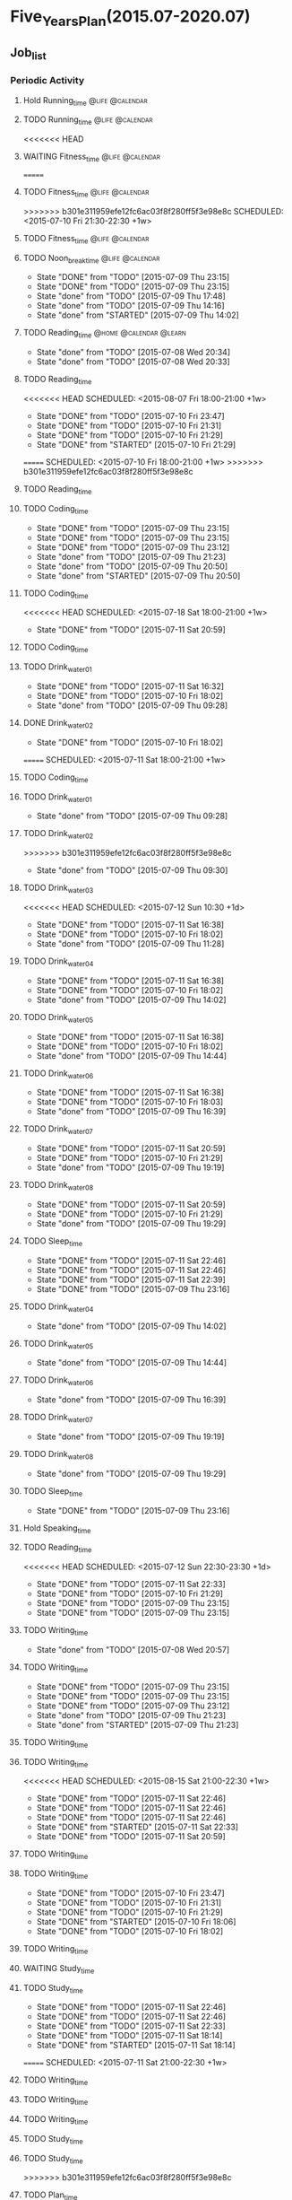 #+TAGS: @home @office @calendar @Trash @memo @life @work @summary @blog @c++ @python @arithmetic @redis @mongodb @mysql @c @java @scala @hadoop @R @spark @machine_learning @octopress @learn

* Five_Years_Plan(2015.07-2020.07)
** Job_list 
*** Periodic Activity
**** Hold Running_time                                                          :@life:@calendar:
    SCHEDULED: <2015-07-09 Thu 06:00-07:00 +1w>
**** TODO Running_time                                                          :@life:@calendar:
     SCHEDULED: <2015-07-13 Mon 06:00-07:00 +1w>
<<<<<<< HEAD
**** WAITING Fitness_time                                                       :@life:@calendar:
=======
**** TODO Fitness_time                                                          :@life:@calendar:
>>>>>>> b301e311959efe12fc6ac03f8f280ff5f3e98e8c
    SCHEDULED: <2015-07-10 Fri 21:30-22:30 +1w>
**** TODO Fitness_time                                                          :@life:@calendar:
    SCHEDULED: <2015-07-13 Mon 21:30-22:30 +1w>
**** TODO Noon_break_time                                                       :@life:@calendar:
     SCHEDULED: <2015-07-14 Tue 12:00-14:00 +1d>
     - State "DONE"       from "TODO"       [2015-07-09 Thu 23:15]
     - State "DONE"       from "TODO"       [2015-07-09 Thu 23:15]
     - State "done"       from "TODO"       [2015-07-09 Thu 17:48]
     - State "done"       from "TODO"       [2015-07-09 Thu 14:16]
     - State "done"       from "STARTED"    [2015-07-09 Thu 14:02]
    :LOGBOOK:
    CLOCK: [2015-07-09 Thu 13:32]--[2015-07-09 Thu 14:02] =>  0:30
    :END:
     :PROPERTIES:
     :LAST_REPEAT: [2015-07-09 Thu 23:15]
     :END:
**** TODO Reading_time                                                          :@home:@calendar:@learn:
     SCHEDULED: <2015-07-22 Wed 18:00-21:00 +1w>
     - State "done"       from "TODO"       [2015-07-08 Wed 20:34]
     - State "done"       from "TODO"       [2015-07-08 Wed 20:33]
     :LOGBOOK:
     CLOCK: [2015-07-08 Wed 19:11]--[2015-07-08 Wed 20:32] =>  1:21
     :END:
     :PROPERTIES:
     :LAST_REPEAT: [2015-07-08 Wed 20:34]
     :END:
**** TODO Reading_time
<<<<<<< HEAD
     SCHEDULED: <2015-08-07 Fri 18:00-21:00 +1w>
     - State "DONE"       from "TODO"       [2015-07-10 Fri 23:47]
     - State "DONE"       from "TODO"       [2015-07-10 Fri 21:31]
     - State "DONE"       from "TODO"       [2015-07-10 Fri 21:29]
     - State "DONE"       from "STARTED"    [2015-07-10 Fri 21:29]
     :LOGBOOK:
     CLOCK: [2015-07-10 Fri 18:07]--[2015-07-10 Fri 21:29] =>  3:22
     :END:
     :PROPERTIES:
     :LAST_REPEAT: [2015-07-10 Fri 23:47]
     :END:
=======
     SCHEDULED: <2015-07-10 Fri 18:00-21:00 +1w>
>>>>>>> b301e311959efe12fc6ac03f8f280ff5f3e98e8c
**** TODO Reading_time
     SCHEDULED: <2015-07-13 Mon 18:00-21:00 +1w>
**** TODO Coding_time
     SCHEDULED: <2015-08-20 Thu 18:00-21:00 +1w>
     - State "DONE"       from "TODO"       [2015-07-09 Thu 23:15]
     - State "DONE"       from "TODO"       [2015-07-09 Thu 23:15]
     - State "DONE"       from "TODO"       [2015-07-09 Thu 23:12]
     - State "done"       from "TODO"       [2015-07-09 Thu 21:23]
     - State "done"       from "TODO"       [2015-07-09 Thu 20:50]
     - State "done"       from "STARTED"    [2015-07-09 Thu 20:50]
     :LOGBOOK:
     CLOCK: [2015-07-09 Thu 18:07]--[2015-07-09 Thu 20:50] =>  2:43
     :END:
     :PROPERTIES:
     :LAST_REPEAT: [2015-07-09 Thu 23:15]
     :END:
**** TODO Coding_time
<<<<<<< HEAD
     SCHEDULED: <2015-07-18 Sat 18:00-21:00 +1w>
     - State "DONE"       from "TODO"       [2015-07-11 Sat 20:59]
     :PROPERTIES:
     :LAST_REPEAT: [2015-07-11 Sat 20:59]
     :END:
**** TODO Coding_time
     SCHEDULED: <2015-07-14 Tue 18:00-21:00 +1w>
**** TODO Drink_water_01
     SCHEDULED: <2015-07-12 Sun 06:30 +1d>
     - State "DONE"       from "TODO"       [2015-07-11 Sat 16:32]
     - State "DONE"       from "TODO"       [2015-07-10 Fri 18:02]
     - State "done"       from "TODO"       [2015-07-09 Thu 09:28]
     :PROPERTIES:
     :LAST_REPEAT: [2015-07-11 Sat 16:32]
     :END:
**** DONE Drink_water_02
     CLOSED: [2015-07-10 Fri 18:02] SCHEDULED: <2015-07-10 Fri 08:30>
     - State "DONE"       from "TODO"       [2015-07-10 Fri 18:02]
=======
     SCHEDULED: <2015-07-11 Sat 18:00-21:00 +1w>
**** TODO Coding_time
     SCHEDULED: <2015-07-14 Tue 18:00-21:00 +1w>
**** TODO Drink_water_01
     SCHEDULED: <2015-07-10 Fri 06:30 +1d>
     - State "done"       from "TODO"       [2015-07-09 Thu 09:28]
     :PROPERTIES:
     :LAST_REPEAT: [2015-07-09 Thu 09:28]
     :END:
**** TODO Drink_water_02
     SCHEDULED: <2015-07-10 Fri 08:30>
>>>>>>> b301e311959efe12fc6ac03f8f280ff5f3e98e8c
     - State "done"       from "TODO"       [2015-07-09 Thu 09:30]
     :PROPERTIES:
     :LAST_REPEAT: [2015-07-09 Thu 09:30]
     :END:
**** TODO Drink_water_03
<<<<<<< HEAD
     SCHEDULED: <2015-07-12 Sun 10:30 +1d>
     - State "DONE"       from "TODO"       [2015-07-11 Sat 16:38]
     - State "DONE"       from "TODO"       [2015-07-10 Fri 18:02]
     - State "done"       from "TODO"       [2015-07-09 Thu 11:28]
     :PROPERTIES:
     :LAST_REPEAT: [2015-07-11 Sat 16:38]
     :END:
**** TODO Drink_water_04
     SCHEDULED: <2015-07-12 Sun 12:30 +1d>
     - State "DONE"       from "TODO"       [2015-07-11 Sat 16:38]
     - State "DONE"       from "TODO"       [2015-07-10 Fri 18:02]
     - State "done"       from "TODO"       [2015-07-09 Thu 14:02]
     :PROPERTIES:
     :LAST_REPEAT: [2015-07-11 Sat 16:38]
     :END:
**** TODO Drink_water_05
     SCHEDULED: <2015-07-12 Sun 14:30 +1d>
     - State "DONE"       from "TODO"       [2015-07-11 Sat 16:38]
     - State "DONE"       from "TODO"       [2015-07-10 Fri 18:02]
     - State "done"       from "TODO"       [2015-07-09 Thu 14:44]
     :PROPERTIES:
     :LAST_REPEAT: [2015-07-11 Sat 16:38]
     :END:
**** TODO Drink_water_06
     SCHEDULED: <2015-07-12 Sun 16:30 +1d>
     - State "DONE"       from "TODO"       [2015-07-11 Sat 16:38]
     - State "DONE"       from "TODO"       [2015-07-10 Fri 18:03]
     - State "done"       from "TODO"       [2015-07-09 Thu 16:39]
     :PROPERTIES:
     :LAST_REPEAT: [2015-07-11 Sat 16:38]
     :END:
**** TODO Drink_water_07
     SCHEDULED: <2015-07-12 Sun 18:30 +1d>
     - State "DONE"       from "TODO"       [2015-07-11 Sat 20:59]
     - State "DONE"       from "TODO"       [2015-07-10 Fri 21:29]
     - State "done"       from "TODO"       [2015-07-09 Thu 19:19]
     :PROPERTIES:
     :LAST_REPEAT: [2015-07-11 Sat 20:59]
     :END:
**** TODO Drink_water_08
     SCHEDULED: <2015-07-12 Sun 19:30 +1d>
     - State "DONE"       from "TODO"       [2015-07-11 Sat 20:59]
     - State "DONE"       from "TODO"       [2015-07-10 Fri 21:29]
     - State "done"       from "TODO"       [2015-07-09 Thu 19:29]
     :PROPERTIES:
     :LAST_REPEAT: [2015-07-11 Sat 20:59]
     :END:
**** TODO Sleep_time
     SCHEDULED: <2015-07-12 Sun 23:30-05:00 +1d>
     - State "DONE"       from "TODO"       [2015-07-11 Sat 22:46]
     - State "DONE"       from "TODO"       [2015-07-11 Sat 22:46]
     - State "DONE"       from "TODO"       [2015-07-11 Sat 22:39]
     - State "DONE"       from "TODO"       [2015-07-09 Thu 23:16]
     :PROPERTIES:
     :LAST_REPEAT: [2015-07-11 Sat 22:46]
=======
     SCHEDULED: <2015-07-10 Fri 10:30 +1d>
     - State "done"       from "TODO"       [2015-07-09 Thu 11:28]
     :PROPERTIES:
     :LAST_REPEAT: [2015-07-09 Thu 11:28]
     :END:
**** TODO Drink_water_04
     SCHEDULED: <2015-07-10 Fri 12:30 +1d>
     - State "done"       from "TODO"       [2015-07-09 Thu 14:02]
     :PROPERTIES:
     :LAST_REPEAT: [2015-07-09 Thu 14:02]
     :END:
**** TODO Drink_water_05
     SCHEDULED: <2015-07-10 Fri 14:30 +1d>
     - State "done"       from "TODO"       [2015-07-09 Thu 14:44]
     :PROPERTIES:
     :LAST_REPEAT: [2015-07-09 Thu 14:44]
     :END:
**** TODO Drink_water_06
     SCHEDULED: <2015-07-10 Fri 16:30 +1d>
     - State "done"       from "TODO"       [2015-07-09 Thu 16:39]
     :PROPERTIES:
     :LAST_REPEAT: [2015-07-09 Thu 16:39]
     :END:
**** TODO Drink_water_07
     SCHEDULED: <2015-07-10 Fri 18:30 +1d>
     - State "done"       from "TODO"       [2015-07-09 Thu 19:19]
     :PROPERTIES:
     :LAST_REPEAT: [2015-07-09 Thu 19:19]
     :END:
**** TODO Drink_water_08
     SCHEDULED: <2015-07-10 Fri 19:30 +1d>
     - State "done"       from "TODO"       [2015-07-09 Thu 19:29]
     :PROPERTIES:
     :LAST_REPEAT: [2015-07-09 Thu 19:29]
     :END:
**** TODO Sleep_time
     SCHEDULED: <2015-07-09 Thu 23:30-05:00 +1d>
     - State "DONE"       from "TODO"       [2015-07-09 Thu 23:16]
     :PROPERTIES:
     :LAST_REPEAT: [2015-07-09 Thu 23:16]
>>>>>>> b301e311959efe12fc6ac03f8f280ff5f3e98e8c
     :END:
**** Hold Speaking_time
     SCHEDULED: <2015-07-09 Thu 05:00-06:00 +1d>
**** TODO Reading_time
<<<<<<< HEAD
     SCHEDULED: <2015-07-12 Sun 22:30-23:30 +1d>
     - State "DONE"       from "TODO"       [2015-07-11 Sat 22:33]
     - State "DONE"       from "TODO"       [2015-07-10 Fri 21:29]
     - State "DONE"       from "TODO"       [2015-07-09 Thu 23:15]
     - State "DONE"       from "TODO"       [2015-07-09 Thu 23:15]
     :PROPERTIES:
     :LAST_REPEAT: [2015-07-11 Sat 22:33]
=======
     SCHEDULED: <2015-07-10 Fri 22:30-23:30 +1d>
     - State "DONE"       from "TODO"       [2015-07-09 Thu 23:15]
     - State "DONE"       from "TODO"       [2015-07-09 Thu 23:15]
     :PROPERTIES:
     :LAST_REPEAT: [2015-07-09 Thu 23:15]
>>>>>>> b301e311959efe12fc6ac03f8f280ff5f3e98e8c
     :END:
**** TODO Writing_time
     SCHEDULED: <2015-07-15 Wed 21:00-22:30 +1w>
     - State "done"       from "TODO"       [2015-07-08 Wed 20:57]
     :PROPERTIES:
     :LAST_REPEAT: [2015-07-08 Wed 20:57]
     :END:
**** TODO Writing_time
     SCHEDULED: <2015-08-13 Thu 21:00-22:30 +1w>
     - State "DONE"       from "TODO"       [2015-07-09 Thu 23:15]
     - State "DONE"       from "TODO"       [2015-07-09 Thu 23:15]
     - State "DONE"       from "TODO"       [2015-07-09 Thu 23:12]
     - State "done"       from "TODO"       [2015-07-09 Thu 21:23]
     - State "done"       from "STARTED"    [2015-07-09 Thu 21:23]
     :LOGBOOK:
     CLOCK: [2015-07-09 Thu 20:57]--[2015-07-09 Thu 21:23] =>  0:26
     :END:
     :PROPERTIES:
     :LAST_REPEAT: [2015-07-09 Thu 23:15]
     :END:
**** TODO Writing_time
     SCHEDULED: <2015-07-14 Tue 21:00-22:30 +1w>
**** TODO Writing_time
<<<<<<< HEAD
     SCHEDULED: <2015-08-15 Sat 21:00-22:30 +1w>
     - State "DONE"       from "TODO"       [2015-07-11 Sat 22:46]
     - State "DONE"       from "TODO"       [2015-07-11 Sat 22:46]
     - State "DONE"       from "TODO"       [2015-07-11 Sat 22:46]
     - State "DONE"       from "STARTED"    [2015-07-11 Sat 22:33]
     :LOGBOOK:
     CLOCK: [2015-07-11 Sat 21:04]--[2015-07-11 Sat 22:32] =>  1:28
     :END:
     - State "DONE"       from "TODO"       [2015-07-11 Sat 20:59]
     :PROPERTIES:
     :LAST_REPEAT: [2015-07-11 Sat 22:46]
     :END:
**** TODO Writing_time
     SCHEDULED: <2015-07-12 Sun 21:00-22:30 +1w>
**** TODO Writing_time
     SCHEDULED: <2015-08-14 Fri 16:00-17:30 +1w>
     - State "DONE"       from "TODO"       [2015-07-10 Fri 23:47]
     - State "DONE"       from "TODO"       [2015-07-10 Fri 21:31]
     - State "DONE"       from "TODO"       [2015-07-10 Fri 21:29]
     - State "DONE"       from "STARTED"    [2015-07-10 Fri 18:06]
     :LOGBOOK:
     CLOCK: [2015-07-10 Fri 16:00]--[2015-07-10 Fri 18:00] =>  2:00
     :END:
     - State "DONE"       from "TODO"       [2015-07-10 Fri 18:02]
     :PROPERTIES:
     :LAST_REPEAT: [2015-07-10 Fri 23:47]
     :END:
**** TODO Writing_time
     SCHEDULED: <2015-07-13 Mon 16:00-17:30 +1w>
**** WAITING Study_time
     SCHEDULED: <2015-07-11 Sat 8:00-12:00 +1w>
**** TODO Study_time
     SCHEDULED: <2015-08-15 Sat 14:00-17:30 +1w>
     - State "DONE"       from "TODO"       [2015-07-11 Sat 22:46]
     - State "DONE"       from "TODO"       [2015-07-11 Sat 22:46]
     - State "DONE"       from "TODO"       [2015-07-11 Sat 22:33]
     - State "DONE"       from "TODO"       [2015-07-11 Sat 18:14]
     - State "DONE"       from "STARTED"    [2015-07-11 Sat 18:14]
     :LOGBOOK:
     CLOCK: [2015-07-11 Sat 16:33]--[2015-07-11 Sat 18:14] =>  1:41
     :END:
     :PROPERTIES:
     :LAST_REPEAT: [2015-07-11 Sat 22:46]
     :END:
=======
     SCHEDULED: <2015-07-11 Sat 21:00-22:30 +1w>
**** TODO Writing_time
     SCHEDULED: <2015-07-12 Sun 21:00-22:30 +1w>
**** TODO Writing_time
     SCHEDULED: <2015-07-10 Fri 16:00-17:30 +1w>
**** TODO Writing_time
     SCHEDULED: <2015-07-13 Mon 16:00-17:30 +1w>
**** TODO Study_time
     SCHEDULED: <2015-07-11 Sat 8:00-12:00 +1w>
**** TODO Study_time
     SCHEDULED: <2015-07-11 Sat 14:00-17:30 +1w>
>>>>>>> b301e311959efe12fc6ac03f8f280ff5f3e98e8c
**** TODO Plan_time
     SCHEDULED: <2015-07-12 Sun 8:00-12:00 +2w>
**** TODO Plan_time
     SCHEDULED: <2015-07-19 Sun 14:00-17:30 +2w>
**** TODO Clean up the room
     SCHEDULED: <2015-07-12 Sun 14:00-17:30 +2w>
**** TODO Clean up the room
     SCHEDULED: <2015-07-19 Sun 8:00-12:00 +2w>
**** TODO Review_time
     SCHEDULED: <2015-07-12 Sun 19:30-20:30 +1w>
*** Projects 
**** Back_end development engineer
<<<<<<< HEAD
***** WAITING python flask
=======
***** STARTED python flask
>>>>>>> b301e311959efe12fc6ac03f8f280ff5f3e98e8c
      DEADLINE: <2015-07-10 Fri>
      - State "STARTED"    from "done"       [2015-07-09 Thu 11:31]
      - State "done"       from "STARTED"    [2015-07-09 Thu 11:30]
      :LOGBOOK:
      CLOCK: [2015-07-09 Thu 14:17]--[2015-07-09 Thu 16:32] =>  2:15
      CLOCK: [2015-07-09 Thu 09:32]--[2015-07-09 Thu 11:45] =>  2:13
      :END:
***** STARTED Mysql
      DEADLINE: <2015-07-14 Tue>
      :LOGBOOK:
      :END:
***** Sql Alchemy 
      DEADLINE: <2015-07-17 Fri>
***** Mongodb
      DEADLINE: <2015-07-21 Tue>
***** Pymongo
      DEADLINE: <2015-07-23 Thu>
***** Redis
      DEADLINE: <2015-07-27 Mon>
***** Redis-py
      DEADLINE: <2015-07-29 Wed>
**** Technology_book_list
***** <Programming in C>[0%]
<<<<<<< HEAD
  - [-] Theory Note[26%]
=======
  - [-] Theory Note[21%]
>>>>>>> b301e311959efe12fc6ac03f8f280ff5f3e98e8c
    - [X] Chapter One
    - [X] Chapter Two
    - [X] Chapter Three
	- [X] Chapter Four
<<<<<<< HEAD
	- [X] Chapter Five
=======
	- [ ] Chapter Five
>>>>>>> b301e311959efe12fc6ac03f8f280ff5f3e98e8c
	- [ ] Chapter Six
	- [ ] Chapter Seven
	- [ ] Chapter Eight
	- [ ] Chapter Nine
	- [ ] Chapter Ten
	- [ ] Chapter Eleven
	- [ ] Chapter Twelve
	- [ ] Chapter Thirteen
	- [ ] Chapter Fourteen
	- [ ] Chapter Fifteen
	- [ ] Chapter Sixteen
	- [ ] Chapter Seventeen
	- [ ] Chapter Eighteen
	- [ ] Chapter Nineteen
  - [-] LAB Note[21%]
    - [X] Chapter One
    - [X] Chapter Two
    - [X] Chapter Three
	- [X] Chapter Four
	- [ ] Chapter Five
	- [ ] Chapter Six
	- [ ] Chapter Seven
	- [ ] Chapter Eight
	- [ ] Chapter Nine
	- [ ] Chapter Ten
	- [ ] Chapter Eleven
	- [ ] Chapter Twelve
	- [ ] Chapter Thirteen
	- [ ] Chapter Fourteen
	- [ ] Chapter Fifteen
	- [ ] Chapter Sixteen
	- [ ] Chapter Seventeen
	- [ ] Chapter Eighteen
	- [ ] Chapter Nineteen
***** <Code:The Hidden Language of Computer Hardware and Software>
***** <Structure and INterpretation of Comuputer Programs>
***** <The Elements of Computing Systems>
***** <Computer Systems A Programmer's Perspetive>
***** <The C Programming Language>
***** <The UNIX Programming Environment>
***** <The Art of UNIX Programming>
***** <Introduction to Algorithms>
***** <The Practice of Programming>
***** <Programming Pearls>
***** <C++ Primer>
***** <Effective C++>
***** <Inside C++ Object Model>
***** <C++ Templates>
***** <The Design and Evolution of C++>
***** <Code Complete>
***** <The Science Of Programming Gries>
***** <Elemental Design Pattern>
***** <Elements of Programming>
***** <Principles and Practice Using C++>
***** <The Standard C Library>
***** <Pointer On C>
***** <C Traps And Pitfalls>
***** <C A Reference Manual>
***** <C Interfaces and Implementations>
***** <Expert C Programming:Deep C Secrets>
***** <The C++ Standard Library>
***** <The C++ Programming Language>
***** <More Programming Pearls Confessions of a Coder>
***** <Langurage Implementation Patterns>
***** <Algorithms On Strings Trees And Sequences>
***** <Algorithms Design Manual>
***** <The Science Of Programming>
***** <Algorithms>
***** <Introdution To The Design And Analysis Of Algorithms>
***** <Introdution To Algorithms: A Creative Approach>
***** <More Programming Pearls>
***** <Programming Language Pragmatics>
***** <Data Structures And Problem Solving: Using C>
***** <Code Optimization: Effective Memory Usage>
***** <Refactoring Improving The Design Of Existing Code>
***** <How To Design Programs>
**** Technology_class_list
<<<<<<< HEAD
***** <python>[15%]
  - [X] Lesson One[11/11]
    - [X] Course introdution
    - [X] Python foundation is introduced 01 
    - [X] Python foundation is introduced 02
    - [X] Python install
    - [X] Python programming style
    - [X] Python operations
    - [X] Python annotation
    - [X] Python user interaction
    - [X] Python process control 01
    - [X] Python process control 02
    - [X] Python process control 03
  - [X] Lesson Two[8/8]
    - [X] IO file processing 01
    - [X] IO file processing 02
    - [X] IO file processing 03
    - [X] IO file processing 04
    - [X] List 01
    - [X] List 02
    - [X] List 03
    - [X] Dictionary
  - [X] Lesson Three[8/8]
    - [X] Iterator
    - [X] Function 01
    - [X] Function 02
    - [X] Lambda function 01
    - [X] Lambda function 02
    - [X] Built-in function
    - [X] Pickle
    - [X] Module
  - [-] Lesson Four[2/10]
    - [X] Decorator
    - [X] Exception handling 01
    - [ ] Exception handling 02
    - [ ] Exception handling 03
    - [ ] Object-oriented programming 01
    - [ ] Object-oriented programming 02
    - [ ] Object-oriented programming 03
    - [ ] Object-oriented programming 04
    - [ ] Modify the class attribute 01
    - [ ] Modify the class attribute 02
  - [ ] Lesson Five
  - [ ] Lesson Six
  - [ ] Lesson Seven
  - [ ] Lesson Eight
  - [ ] Lesson Nine
  - [ ] Lesson Ten
  - [ ] Lesson Eleven
  - [ ] Lesson Twelve
  - [ ] Lesson Thirteen
  - [ ] Lesson Fourteen
  - [ ] Lesson Fifteen
  - [ ] Lesson Sixteen
  - [ ] Lesson Seventeen
  - [ ] Lesson Eighteen
  - [ ] Lesson Nineteen
=======
>>>>>>> b301e311959efe12fc6ac03f8f280ff5f3e98e8c
***** <Introduction To Computer Science And Programming Using Python>
***** <Harvard CS50>
***** <Udacity CS212 Design Of Computer Program>
***** <UC Berkeley SICP>
***** <MIT Learning SICP>
***** <Coursera The Hardware/Software Interface>
***** <Coursera Algorithms: Design And Analysis>
***** <MIT Introdution to Algorithms>
***** <Coursera Programming Languages>
***** <Udacity CS262 Programming Language>
***** <Advanced Data Structures>
*** Next Action
<<<<<<< HEAD
=======
**** done Have A Dinner
     CLOSED: [2015-07-08 Wed 19:09]
     - State "done"       from "STARTED"    [2015-07-08 Wed 19:09]
     :LOGBOOK:
     CLOCK: [2015-07-08 Wed 18:32]--[2015-07-08 Wed 19:09] =>  0:37
     :END:
>>>>>>> b301e311959efe12fc6ac03f8f280ff5f3e98e8c
**** DONE Buy Some Snacks
     CLOSED: [2015-07-09 Thu 23:13]
     - State "DONE"       from "TODO"       [2015-07-09 Thu 23:13]
**** DONE Catch The Regular Bus 
     CLOSED: [2015-07-09 Thu 23:13]
     - State "DONE"       from ""           [2015-07-09 Thu 23:13]
     - State "done"       from "TODO"       [2015-07-09 Thu 09:34]
     <2015-07-08 21:30>
**** DONE Go to the bathroom on the toilet
     CLOSED: [2015-07-09 Thu 23:13]
     - State "DONE"       from ""           [2015-07-09 Thu 23:13]
     - State "done"       from "TODO"       [2015-07-09 Thu 09:38]
**** DONE Go to the bathroom on the toilet
     CLOSED: [2015-07-09 Thu 23:14]
     - State "DONE"       from ""           [2015-07-09 Thu 23:14]
     - State "done"       from "TODO"       [2015-07-09 Thu 14:16]
**** DONE Go to the bathroot on the toilet
     CLOSED: [2015-07-09 Thu 23:14]
     - State "DONE"       from ""           [2015-07-09 Thu 23:14]
     - State "done"       from "TODO"       [2015-07-09 Thu 16:49]
**** DONE Search some information about MYSQL
     CLOSED: [2015-07-09 Thu 23:14]
     - State "DONE"       from ""           [2015-07-09 Thu 23:14]
     - State "done"       from "TODO"       [2015-07-09 Thu 17:22]
**** DONE Search some information about sql alchemy
     CLOSED: [2015-07-09 Thu 23:14]
     - State "DONE"       from ""           [2015-07-09 Thu 23:14]
     - State "done"       from "TODO"       [2015-07-09 Thu 17:22]
**** DONE Search some information about Mongodb
     CLOSED: [2015-07-09 Thu 23:14]
     - State "DONE"       from ""           [2015-07-09 Thu 23:14]
     - State "done"       from "TODO"       [2015-07-09 Thu 17:22]
**** DONE Search some information about Pymongo
     CLOSED: [2015-07-09 Thu 23:14]
     - State "DONE"       from ""           [2015-07-09 Thu 23:14]
     - State "done"       from "TODO"       [2015-07-09 Thu 17:22]
**** DONE Search some information about Redis
     CLOSED: [2015-07-09 Thu 23:14]
     - State "DONE"       from ""           [2015-07-09 Thu 23:14]
     - State "done"       from "TODO"       [2015-07-09 Thu 17:22]
**** DONE Search some information about Redis-py
     CLOSED: [2015-07-09 Thu 23:14]
     - State "DONE"       from ""           [2015-07-09 Thu 23:14]
     - State "done"       from "TODO"       [2015-07-09 Thu 17:22]
<<<<<<< HEAD
**** DONE Buy Some Snacks
     CLOSED: [2015-07-11 Sat 20:59]
     - State "DONE"       from "TODO"       [2015-07-11 Sat 20:59]
=======
>>>>>>> b301e311959efe12fc6ac03f8f280ff5f3e98e8c
** temporary_list